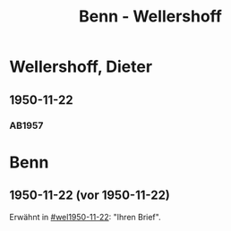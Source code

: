 #+STARTUP: content
#+STARTUP: showall
 #+STARTUP: showeverything
#+TITLE: Benn - Wellershoff

* Wellershoff, Dieter
:PROPERTIES:
:EMPF:     1
:FROM_All: Benn
:TO_All: Wellershoff, Dieter
:CUSTOM_ID: wellershoff_
:GEB: 19
:TOD: 19
:END:
** 1950-11-22
  :PROPERTIES:
  :CUSTOM_ID: wel1950-11-22
  :TRAD:     
  :END:
*** AB1957
:PROPERTIES:
:S: 201-05
:AUSL:
:S_KOM: 371
:END:
* Benn
:PROPERTIES:
:TO: Benn
:FROM: Wellershoff, Dieter
:END:
** 1950-11-22 (vor 1950-11-22)
   :PROPERTIES:
   :TRAD:     
   :END:
Erwähnt in [[#wel1950-11-22]]: "Ihren Brief".
